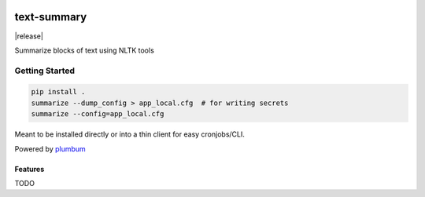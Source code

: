 |Show Logo|

============
text-summary
============

|build| |coverage| |docs| |release|

Summarize blocks of text using NLTK tools

Getting Started
---------------

.. code-block:: bash

    pip install .
    summarize --dump_config > app_local.cfg  # for writing secrets
    summarize --config=app_local.cfg 

Meant to be installed directly or into a thin client for easy cronjobs/CLI.  

Powered by `plumbum`_

Features
========

TODO

.. _plumbum: http://plumbum.readthedocs.io/en/latest/cli.html

.. |Show Logo| image:: http://dl.eveprosper.com/podcast/logo-colour-17_sm2.png
    :target: http://eveprosper.com
.. |build| image:: https://travis-ci.org/lockefox/text-summary.svg?branch=master
    :target: https://travis-ci.org/lockefox/text-summary
.. |coverage| image:: https://coveralls.io/repos/github/lockefox/text-summary/badge.svg?branch=master
    :target: https://coveralls.io/github/lockefox/text-summary?branch=master
.. |docs| image:: https://readthedocs.org/projects/text-summary/badge/?version=latest
    :target: https://text-summary.readthedocs.io/en/latest/?badge=latest
    :alt: Documentation Status